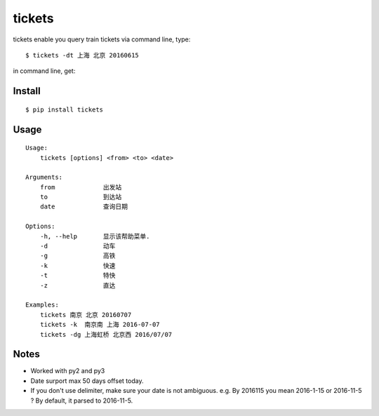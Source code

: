 tickets
===========================================================
tickets enable you query train tickets via command line, type:

::

    $ tickets -dt 上海 北京 20160615

in command line, get:

.. image:: http://7xqdxb.com1.z0.glb.clouddn.com/tickets.png


Install
-------

::

    $ pip install tickets

Usage
-----

::

    Usage:
        tickets [options] <from> <to> <date>

    Arguments:
        from             出发站
        to               到达站
        date             查询日期

    Options:
        -h, --help       显示该帮助菜单.
        -d               动车
        -g               高铁
        -k               快速
        -t               特快
        -z               直达

    Examples:
        tickets 南京 北京 20160707
        tickets -k  南京南 上海 2016-07-07
        tickets -dg 上海虹桥 北京西 2016/07/07


Notes
-----

- Worked with py2 and py3

- Date surport max 50 days offset today.

- If you don't use delimiter, make sure your date is not ambiguous. e.g. By 2016115 you mean 2016-1-15 or 2016-11-5 ? By default, it parsed to 2016-11-5.
